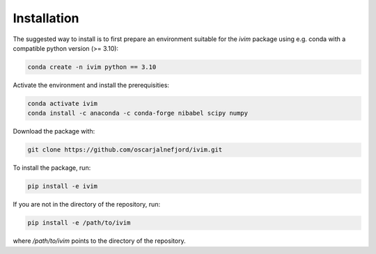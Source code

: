 **************************************
Installation
**************************************

The suggested way to install is to first prepare an environment suitable for the `ivim` package using e.g. conda with a compatible python version (>= 3.10):

.. code-block:: bash
    
    conda create -n ivim python == 3.10

Activate the environment and install the prerequisities:

.. code-block:: bash
    
    conda activate ivim
    conda install -c anaconda -c conda-forge nibabel scipy numpy

Download the package with:

.. code-block:: bash

    git clone https://github.com/oscarjalnefjord/ivim.git

To install the package, run:

.. code-block:: bash
    
    pip install -e ivim

If you are not in the directory of the repository, run:

.. code-block:: bash
    
    pip install -e /path/to/ivim

where `/path/to/ivim` points to the directory of the repository.